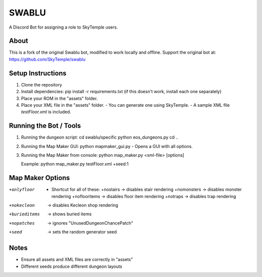==================================================
                      SWABLU
==================================================

A Discord Bot for assigning a role to SkyTemple users.

--------------------------------------------------
About
--------------------------------------------------
This is a fork of the original Swablu bot, modified
to work locally and offline. Support the original
bot at: https://github.com/SkyTemple/swablu

--------------------------------------------------
Setup Instructions
--------------------------------------------------
1) Clone the repository
2) Install dependencies:
   pip install -r requirements.txt
   (if this doesn't work, install each one separately)

3) Place your ROM in the "assets" folder.

4) Place your XML file in the "assets" folder.
   - You can generate one using SkyTemple.
   - A sample XML file `testFloor.xml` is included.

--------------------------------------------------
Running the Bot / Tools
--------------------------------------------------
1) Running the dungeon script:
   cd swablu/specific
   python eos_dungeons.py
   cd ..

2) Running the Map Maker GUI:
   python mapmaker_gui.py
   - Opens a GUI with all options.

3) Running the Map Maker from console:
   python map_maker.py <xml-file> [options]

   Example:
   python map_maker.py testFloor.xml +seed:1

--------------------------------------------------
Map Maker Options
--------------------------------------------------
+onlyfloor
   - Shortcut for all of these:
     +nostairs     -> disables stair rendering
     +nomonsters   -> disables monster rendering
     +noflooritems -> disables floor item rendering
     +notraps      -> disables trap rendering

+nokecleon      -> disables Kecleon shop rendering
+burieditems    -> shows buried items
+nopatches      -> ignores "UnusedDungeonChancePatch"
+seed    -> sets the random generator seed

--------------------------------------------------
Notes
--------------------------------------------------
- Ensure all assets and XML files are correctly in "assets"
- Different seeds produce different dungeon layouts
